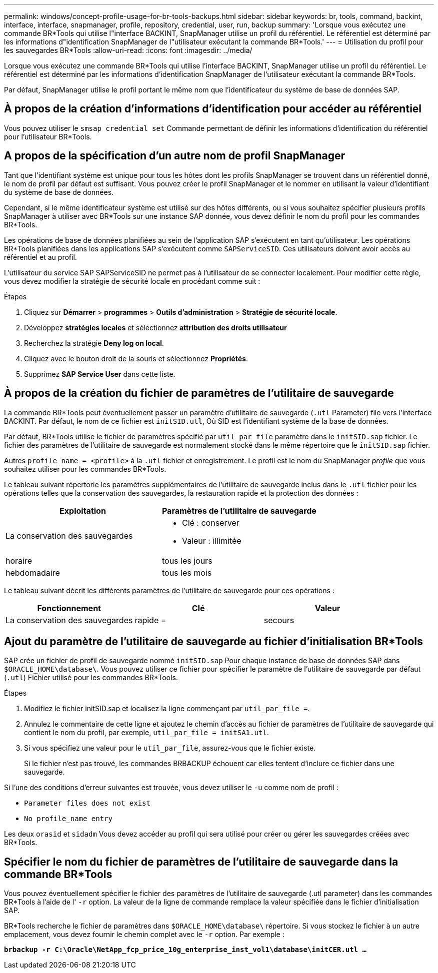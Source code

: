 ---
permalink: windows/concept-profile-usage-for-br-tools-backups.html 
sidebar: sidebar 
keywords: br, tools, command, backint, interface, interface, snapmanager, profile, repository, credential, user, run, backup 
summary: 'Lorsque vous exécutez une commande BR*Tools qui utilise l"interface BACKINT, SnapManager utilise un profil du référentiel. Le référentiel est déterminé par les informations d"identification SnapManager de l"utilisateur exécutant la commande BR*Tools.' 
---
= Utilisation du profil pour les sauvegardes BR*Tools
:allow-uri-read: 
:icons: font
:imagesdir: ../media/


[role="lead"]
Lorsque vous exécutez une commande BR*Tools qui utilise l'interface BACKINT, SnapManager utilise un profil du référentiel. Le référentiel est déterminé par les informations d'identification SnapManager de l'utilisateur exécutant la commande BR*Tools.

Par défaut, SnapManager utilise le profil portant le même nom que l'identificateur du système de base de données SAP.



== À propos de la création d'informations d'identification pour accéder au référentiel

Vous pouvez utiliser le `smsap credential set` Commande permettant de définir les informations d'identification du référentiel pour l'utilisateur BR*Tools.



== A propos de la spécification d'un autre nom de profil SnapManager

Tant que l'identifiant système est unique pour tous les hôtes dont les profils SnapManager se trouvent dans un référentiel donné, le nom de profil par défaut est suffisant. Vous pouvez créer le profil SnapManager et le nommer en utilisant la valeur d'identifiant du système de base de données.

Cependant, si le même identificateur système est utilisé sur des hôtes différents, ou si vous souhaitez spécifier plusieurs profils SnapManager à utiliser avec BR*Tools sur une instance SAP donnée, vous devez définir le nom du profil pour les commandes BR*Tools.

Les opérations de base de données planifiées au sein de l'application SAP s'exécutent en tant qu'utilisateur. Les opérations BR*Tools planifiées dans les applications SAP s'exécutent comme `SAPServiceSID`. Ces utilisateurs doivent avoir accès au référentiel et au profil.

L'utilisateur du service SAP SAPServiceSID ne permet pas à l'utilisateur de se connecter localement. Pour modifier cette règle, vous devez modifier la stratégie de sécurité locale en procédant comme suit :

.Étapes
. Cliquez sur *Démarrer* > *programmes* > *Outils d'administration* > *Stratégie de sécurité locale*.
. Développez *stratégies locales* et sélectionnez** attribution des droits utilisateur**
. Recherchez la stratégie *Deny log on local*.
. Cliquez avec le bouton droit de la souris et sélectionnez *Propriétés*.
. Supprimez *SAP Service User* dans cette liste.




== À propos de la création du fichier de paramètres de l'utilitaire de sauvegarde

La commande BR*Tools peut éventuellement passer un paramètre d'utilitaire de sauvegarde (`.utl` Parameter) file vers l'interface BACKINT. Par défaut, le nom de ce fichier est `initSID.utl`, Où SID est l'identifiant système de la base de données.

Par défaut, BR*Tools utilise le fichier de paramètres spécifié par `util_par_file` paramètre dans le `initSID.sap` fichier. Le fichier des paramètres de l'utilitaire de sauvegarde est normalement stocké dans le même répertoire que le `initSID.sap` fichier.

Autres `profile_name = <profile>` à la `.utl` fichier et enregistrement. Le profil est le nom du SnapManager _profile_ que vous souhaitez utiliser pour les commandes BR*Tools.

Le tableau suivant répertorie les paramètres supplémentaires de l'utilitaire de sauvegarde inclus dans le `.utl` fichier pour les opérations telles que la conservation des sauvegardes, la restauration rapide et la protection des données :

|===
| Exploitation | Paramètres de l'utilitaire de sauvegarde 


 a| 
La conservation des sauvegardes
 a| 
* Clé : conserver
* Valeur : illimitée




| horaire | tous les jours 


| hebdomadaire | tous les mois 
|===
Le tableau suivant décrit les différents paramètres de l'utilitaire de sauvegarde pour ces opérations :

|===
| Fonctionnement | Clé | Valeur 


 a| 
La conservation des sauvegardes
 a| 
rapide =
 a| 
secours

|===


== Ajout du paramètre de l'utilitaire de sauvegarde au fichier d'initialisation BR*Tools

SAP crée un fichier de profil de sauvegarde nommé `initSID.sap` Pour chaque instance de base de données SAP dans `$ORACLE_HOME\database\`. Vous pouvez utiliser ce fichier pour spécifier le paramètre de l'utilitaire de sauvegarde par défaut (`.utl`) Fichier utilisé pour les commandes BR*Tools.

.Étapes
. Modifiez le fichier initSID.sap et localisez la ligne commençant par `util_par_file =`.
. Annulez le commentaire de cette ligne et ajoutez le chemin d'accès au fichier de paramètres de l'utilitaire de sauvegarde qui contient le nom du profil, par exemple, `util_par_file = initSA1.utl`.
. Si vous spécifiez une valeur pour le `util_par_file`, assurez-vous que le fichier existe.
+
Si le fichier n'est pas trouvé, les commandes BRBACKUP échouent car elles tentent d'inclure ce fichier dans une sauvegarde.



Si l'une des conditions d'erreur suivantes est trouvée, vous devez utiliser le `-u` comme nom de profil :

* `Parameter files does not exist`
* `No profile_name entry`


Les deux `orasid` et `sidadm` Vous devez accéder au profil qui sera utilisé pour créer ou gérer les sauvegardes créées avec BR*Tools.



== Spécifier le nom du fichier de paramètres de l'utilitaire de sauvegarde dans la commande BR*Tools

Vous pouvez éventuellement spécifier le fichier des paramètres de l'utilitaire de sauvegarde (.utl parameter) dans les commandes BR*Tools à l'aide de l' `-r` option. La valeur de la ligne de commande remplace la valeur spécifiée dans le fichier d'initialisation SAP.

BR*Tools recherche le fichier de paramètres dans `$ORACLE_HOME\database\` répertoire. Si vous stockez le fichier à un autre emplacement, vous devez fournir le chemin complet avec le `-r` option. Par exemple :

`*brbackup -r C:\Oracle\NetApp_fcp_price_10g_enterprise_inst_vol1\database\initCER.utl ...*`
